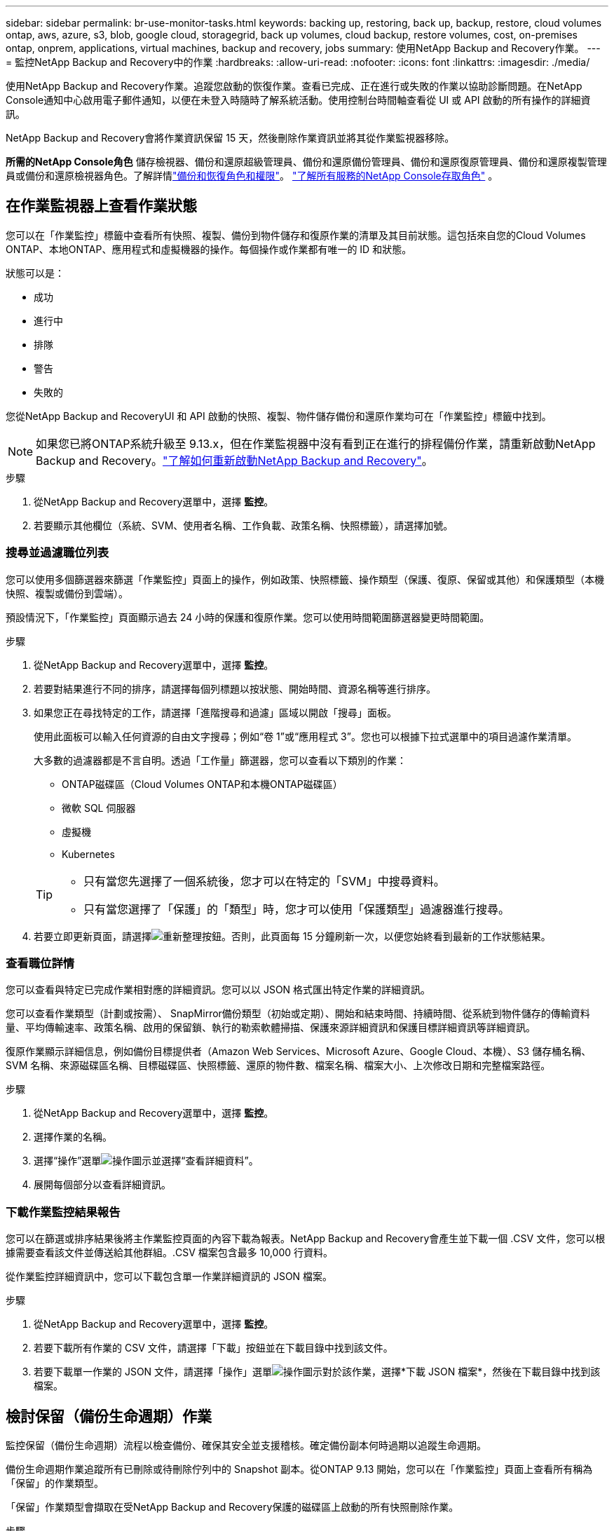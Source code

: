 ---
sidebar: sidebar 
permalink: br-use-monitor-tasks.html 
keywords: backing up, restoring, back up, backup, restore, cloud volumes ontap, aws, azure, s3, blob, google cloud, storagegrid, back up volumes, cloud backup, restore volumes, cost, on-premises ontap, onprem, applications, virtual machines, backup and recovery, jobs 
summary: 使用NetApp Backup and Recovery作業。 
---
= 監控NetApp Backup and Recovery中的作業
:hardbreaks:
:allow-uri-read: 
:nofooter: 
:icons: font
:linkattrs: 
:imagesdir: ./media/


[role="lead"]
使用NetApp Backup and Recovery作業。追蹤您啟動的恢復作業。查看已完成、正在進行或失敗的作業以協助診斷問題。在NetApp Console通知中心啟用電子郵件通知，以便在未登入時隨時了解系統活動。使用控制台時間軸查看從 UI 或 API 啟動的所有操作的詳細資訊。

NetApp Backup and Recovery會將作業資訊保留 15 天，然後刪除作業資訊並將其從作業監視器移除。

*所需的NetApp Console角色* 儲存檢視器、備份和還原超級管理員、備份和還原備份管理員、備份和還原復原管理員、備份和還原複製管理員或備份和還原檢視器角色。了解詳情link:reference-roles.html["備份和恢復角色和權限"]。 https://docs.netapp.com/us-en/console-setup-admin/reference-iam-predefined-roles.html["了解所有服務的NetApp Console存取角色"^] 。



== 在作業監視器上查看作業狀態

您可以在「作業監控」標籤中查看所有快照、複製、備份到物件儲存和復原作業的清單及其目前狀態。這包括來自您的Cloud Volumes ONTAP、本地ONTAP、應用程式和虛擬機器的操作。每個操作或作業都有唯一的 ID 和狀態。

狀態可以是：

* 成功
* 進行中
* 排隊
* 警告
* 失敗的


您從NetApp Backup and RecoveryUI 和 API 啟動的快照、複製、物件儲存備份和還原作業均可在「作業監控」標籤中找到。


NOTE: 如果您已將ONTAP系統升級至 9.13.x，但在作業監視器中沒有看到正在進行的排程備份作業，請重新啟動NetApp Backup and Recovery。link:reference-restart-backup.html["了解如何重新啟動NetApp Backup and Recovery"]。

.步驟
. 從NetApp Backup and Recovery選單中，選擇 *監控*。
. 若要顯示其他欄位（系統、SVM、使用者名稱、工作負載、政策名稱、快照標籤），請選擇加號。




=== 搜尋並過濾職位列表

您可以使用多個篩選器來篩選「作業監控」頁面上的操作，例如政策、快照標籤、操作類型（保護、復原、保留或其他）和保護類型（本機快照、複製或備份到雲端）。

預設情況下，「作業監控」頁面顯示過去 24 小時的保護和復原作業。您可以使用時間範圍篩選器變更時間範圍。

.步驟
. 從NetApp Backup and Recovery選單中，選擇 *監控*。
. 若要對結果進行不同的排序，請選擇每個列標題以按狀態、開始時間、資源名稱等進行排序。
. 如果您正在尋找特定的工作，請選擇「進階搜尋和過濾」區域以開啟「搜尋」面板。
+
使用此面板可以輸入任何資源的自由文字搜尋；例如“卷 1”或“應用程式 3”。您也可以根據下拉式選單中的項目過濾作業清單。

+
大多數的過濾器都是不言自明。透過「工作量」篩選器，您可以查看以下類別的作業：

+
** ONTAP磁碟區（Cloud Volumes ONTAP和本機ONTAP磁碟區）
** 微軟 SQL 伺服器
** 虛擬機
** Kubernetes


+
[TIP]
====
** 只有當您先選擇了一個系統後，您才可以在特定的「SVM」中搜尋資料。
** 只有當您選擇了「保護」的「類型」時，您才可以使用「保護類型」過濾器進行搜尋。


====
. 若要立即更新頁面，請選擇image:button_refresh.png["重新整理"]按鈕。否則，此頁面每 15 分鐘刷新一次，以便您始終看到最新的工作狀態結果。




=== 查看職位詳情

您可以查看與特定已完成作業相對應的詳細資訊。您可以以 JSON 格式匯出特定作業的詳細資訊。

您可以查看作業類型（計劃或按需）、 SnapMirror備份類型（初始或定期）、開始和結束時間、持續時間、從系統到物件儲存的傳輸資料量、平均傳輸速率、政策名稱、啟用的保留鎖、執行的勒索軟體掃描、保護來源詳細資訊和保護目標詳細資訊等詳細資訊。

復原作業顯示詳細信息，例如備份目標提供者（Amazon Web Services、Microsoft Azure、Google Cloud、本機）、S3 儲存桶名稱、SVM 名稱、來源磁碟區名稱、目標磁碟區、快照標籤、還原的物件數、檔案名稱、檔案大小、上次修改日期和完整檔案路徑。

.步驟
. 從NetApp Backup and Recovery選單中，選擇 *監控*。
. 選擇作業的名稱。
. 選擇“操作”選單image:icon-action.png["操作圖示"]並選擇“查看詳細資料”。
. 展開每個部分以查看詳細資訊。




=== 下載作業監控結果報告

您可以在篩選或排序結果後將主作業監控頁面的內容下載為報表。NetApp Backup and Recovery會產生並下載一個 .CSV 文件，您可以根據需要查看該文件並傳送給其他群組。.CSV 檔案包含最多 10,000 行資料。

從作業監控詳細資訊中，您可以下載包含單一作業詳細資訊的 JSON 檔案。

.步驟
. 從NetApp Backup and Recovery選單中，選擇 *監控*。
. 若要下載所有作業的 CSV 文件，請選擇「下載」按鈕並在下載目錄中找到該文件。
. 若要下載單一作業的 JSON 文件，請選擇「操作」選單image:icon-action.png["操作圖示"]對於該作業，選擇*下載 JSON 檔案*，然後在下載目錄中找到該檔案。




== 檢討保留（備份生命週期）作業

監控保留（備份生命週期）流程以檢查備份、確保其安全並支援稽核。確定備份副本何時過期以追蹤生命週期。

備份生命週期作業追蹤所有已刪除或待刪除佇列中的 Snapshot 副本。從ONTAP 9.13 開始，您可以在「作業監控」頁面上查看所有稱為「保留」的作業類型。

「保留」作業類型會擷取在受NetApp Backup and Recovery保護的磁碟區上啟動的所有快照刪除作業。

.步驟
. 從NetApp Backup and Recovery選單中，選擇 *監控*。
. 選擇“進階搜尋和過濾”區域以開啟搜尋面板。
. 選擇“保留”作為工作類型。




== 在NetApp Console通知中心查看備份和還原警報

NetApp Console通知中心追蹤您啟動的備份和復原作業的進度，以便您可以驗證作業是否成功。

您可以在通知中心查看警報，並配置控制台以發送重要係統活動的電子郵件警報，即使您未登入。 https://docs.netapp.com/us-en/console-setup-admin/task-monitor-cm-operations.html["了解有關通知中心以及如何發送備份和恢復作業警報電子郵件的更多信息"^] 。

通知中心顯示大量快照、複製、備份到雲端和復原事件，但只有某些事件會觸發電子郵件警報：

[cols="1,2,1,1"]
|===
| 操作類型 | 事件 | 警報級別 | 電子郵件已發送 


| 啟用設定 | 系統備份和恢復啟動失敗 | 錯誤 | 是的 


| 啟用設定 | 系統備份和恢復編輯失敗 | 錯誤 | 是的 


| 本地快照 | NetApp Backup and Recovery快照建立作業失敗 | 錯誤 | 是的 


| 複製 | NetApp Backup and Recovery暫時複製作業失敗 | 錯誤 | 是的 


| 複製 | NetApp Backup and Recovery與復原複製暫停作業失敗 | 錯誤 | 不 


| 複製 | NetApp Backup and Recovery複製中斷作業失敗 | 錯誤 | 不 


| 複製 | NetApp Backup and Recovery重新同步作業失敗 | 錯誤 | 不 


| 複製 | NetApp Backup and Recovery與復原複製停止作業失敗 | 錯誤 | 不 


| 複製 | NetApp Backup and Recovery反向重新同步作業失敗 | 錯誤 | 是的 


| 複製 | NetApp Backup and Recovery複製刪除作業失敗 | 錯誤 | 是的 
|===

NOTE: 從ONTAP 9.13.0 開始，所有警報都會出現在Cloud Volumes ONTAP和本地ONTAP系統中。對於具有Cloud Volumes ONTAP 9.13.0 和本機ONTAP 的系統，僅出現與「復原作業已完成，但有警告」相關的警報。

預設情況下， NetApp Console組織和帳戶管理員會收到所有「嚴重」和「建議」警報的電子郵件。預設情況下，系統不會設定其他使用者和收件者接收通知郵件。為NetApp雲端帳戶中的任何控制台使用者或需要了解備份和復原活動的其他收件者配置電子郵件警報。

若要接收NetApp Backup and Recovery電子郵件警報，您需要在通知設定頁面中選擇通知嚴重性類型「嚴重」、「警告」和「錯誤」。

https://docs.netapp.com/us-en/console-setup-admin/task-monitor-cm-operations.html["了解如何傳送備份和復原作業的警報電子郵件"^]。

.步驟
. 從控制台選單中，選擇（image:icon_bell.png["通知鈴"] ）。
. 查看通知。




== 在控制台時間軸中查看操作活動

您可以在控制台時間軸中查看備份和復原作業的詳細資訊以進行進一步調查。控制台時間軸提供每個事件的詳細信息，無論是用戶發起的還是系統發起的，並顯示在 UI 中或透過 API 發起的操作。

https://docs.netapp.com/us-en/cloud-manager-setup-admin/task-monitor-cm-operations.html["了解時間軸和通知中心之間的區別"^]。
